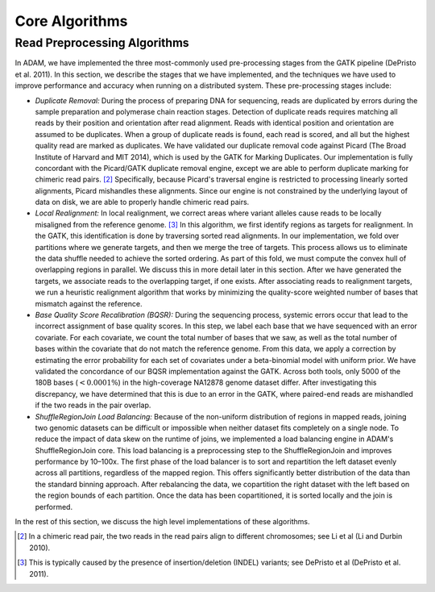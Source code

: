 Core Algorithms
===============

Read Preprocessing Algorithms
-----------------------------

In ADAM, we have implemented the three most-commonly used pre-processing
stages from the GATK pipeline (DePristo et al. 2011). In this section,
we describe the stages that we have implemented, and the techniques we
have used to improve performance and accuracy when running on a
distributed system. These pre-processing stages include:

-  *Duplicate Removal:* During the process of preparing DNA for
   sequencing, reads are duplicated by errors during the sample
   preparation and polymerase chain reaction stages. Detection of
   duplicate reads requires matching all reads by their position and
   orientation after read alignment. Reads with identical position and
   orientation are assumed to be duplicates. When a group of duplicate
   reads is found, each read is scored, and all but the highest quality
   read are marked as duplicates. We have validated our duplicate
   removal code against Picard (The Broad Institute of Harvard and MIT
   2014), which is used by the GATK for Marking Duplicates. Our
   implementation is fully concordant with the Picard/GATK duplicate
   removal engine, except we are able to perform duplicate marking for
   chimeric read pairs. [2]_ Specifically, because Picard's traversal
   engine is restricted to processing linearly sorted alignments, Picard
   mishandles these alignments. Since our engine is not constrained by
   the underlying layout of data on disk, we are able to properly handle
   chimeric read pairs.
-  *Local Realignment:* In local realignment, we correct areas where
   variant alleles cause reads to be locally misaligned from the
   reference genome. [3]_ In this algorithm, we first identify regions
   as targets for realignment. In the GATK, this identification is done
   by traversing sorted read alignments. In our implementation, we fold
   over partitions where we generate targets, and then we merge the tree
   of targets. This process allows us to eliminate the data shuffle
   needed to achieve the sorted ordering. As part of this fold, we must
   compute the convex hull of overlapping regions in parallel. We
   discuss this in more detail later in this section. After we have
   generated the targets, we associate reads to the overlapping target,
   if one exists. After associating reads to realignment targets, we run
   a heuristic realignment algorithm that works by minimizing the
   quality-score weighted number of bases that mismatch against the
   reference.
-  *Base Quality Score Recalibration (BQSR):* During the sequencing
   process, systemic errors occur that lead to the incorrect assignment
   of base quality scores. In this step, we label each base that we have
   sequenced with an error covariate. For each covariate, we count the
   total number of bases that we saw, as well as the total number of
   bases within the covariate that do not match the reference genome.
   From this data, we apply a correction by estimating the error
   probability for each set of covariates under a beta-binomial model
   with uniform prior. We have validated the concordance of our BQSR
   implementation against the GATK. Across both tools, only 5000 of the
   180B bases (:math:`<0.0001\%`) in the high-coverage NA12878 genome
   dataset differ. After investigating this discrepancy, we have
   determined that this is due to an error in the GATK, where paired-end
   reads are mishandled if the two reads in the pair overlap.
-  *ShuffleRegionJoin Load Balancing:* Because of the non-uniform
   distribution of regions in mapped reads, joining two genomic datasets
   can be difficult or impossible when neither dataset fits completely
   on a single node. To reduce the impact of data skew on the runtime of
   joins, we implemented a load balancing engine in ADAM's
   ShuffleRegionJoin core. This load balancing is a preprocessing step
   to the ShuffleRegionJoin and improves performance by 10–100x. The
   first phase of the load balancer is to sort and repartition the left
   dataset evenly across all partitions, regardless of the mapped
   region. This offers significantly better distribution of the data
   than the standard binning approach. After rebalancing the data, we
   copartition the right dataset with the left based on the region
   bounds of each partition. Once the data has been copartitioned, it is
   sorted locally and the join is performed.

In the rest of this section, we discuss the high level implementations
of these algorithms.

.. [2]
   In a chimeric read pair, the two reads in the read pairs align to
   different chromosomes; see Li et al (Li and Durbin 2010).

.. [3]
   This is typically caused by the presence of insertion/deletion
   (INDEL) variants; see DePristo et al (DePristo et al. 2011).


